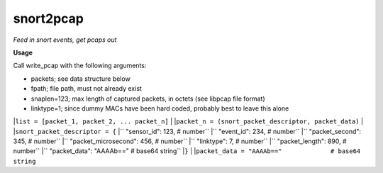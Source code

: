 ==========
snort2pcap
==========

*Feed in snort events, get pcaps out*

**Usage**

Call write_pcap with the following arguments:

* packets; see data structure below
* fpath; file path, must not already exist
* snaplen=123; max length of captured packets, in octets (see libpcap file format)
* linktype=1; since dummy MACs have been hard coded, probably best to leave this alone


|``list = [packet_1, packet_2, ... packet_n]``
| 
|``packet_n = (snort_packet_descriptor, packet_data)``
|
|``snort_packet_descriptor = {``
|``    "sensor_id": 123,               # number``
|``    "event_id": 234,                # number``
|``    "packet_second": 345,           # number``
|``    "packet_microsecond": 456,      # number``
|``    "linktype": 7,                  # number``
|``    "packet_length": 890,           # number``
|``    "packet_data": "AAAAb=="        # base64 string``
|``}``
|
|``packet_data = "AAAAb=="             # base64 string``
